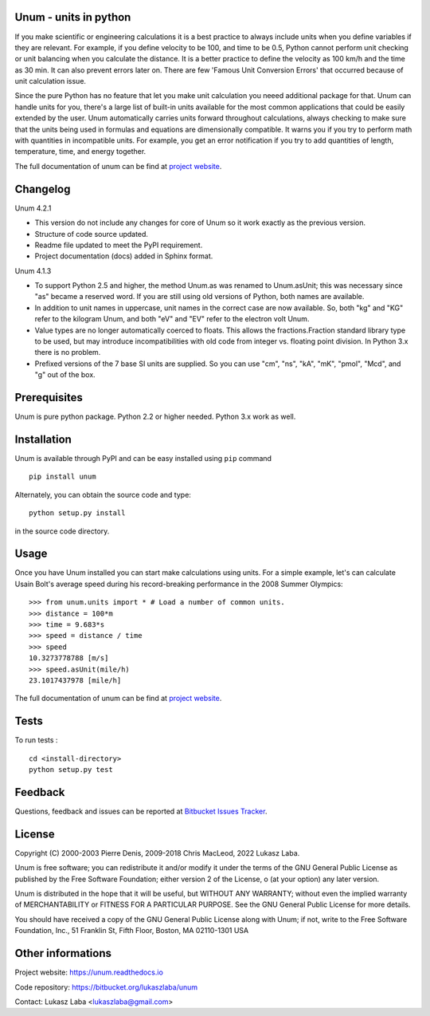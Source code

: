Unum - units in python
----------------------

If you make scientific or engineering calculations it is a best practice to always include units when you define variables if they are relevant. For example, if you define velocity to be 100, and time to be 0.5, Python cannot perform unit checking or unit balancing when you calculate the distance. It is a better practice to define the velocity as 100 km/h and the time as 30 min. It can also prevent errors later on. There are few 'Famous Unit Conversion Errors' that occurred because of unit calculation issue.

Since the pure Python has no feature that let you make unit calculation you neeed additional package for that. Unum can handle units for you, there's a large list of built-in units available for the most common applications that could be easily extended by the user. Unum automatically carries units forward throughout calculations, always checking to make sure that the units being used in formulas and equations are dimensionally compatible. It warns you if you try to perform math with quantities in incompatible units. For example, you get an error notification if you try to add quantities of length, temperature, time, and energy together.

The full documentation of unum can be find at `project website <https://unum.readthedocs.io/>`_.

Changelog
---------
Unum 4.2.1

- This version do not include any changes for core of Unum so it work exactly as the previous version.
- Structure of code source updated.
- Readme file updated to meet the PyPI requirement.
- Project documentation (docs) added in Sphinx format.

Unum 4.1.3

- To support Python 2.5 and higher, the method Unum.as was renamed to Unum.asUnit; this was necessary since "as" became a reserved word. If you are still using old versions of Python, both names are available.
- In addition to unit names in uppercase, unit names in the correct case are now available. So, both "kg" and "KG" refer to the kilogram Unum, and both "eV" and "EV" refer to the electron volt Unum.
- Value types are no longer automatically coerced to floats. This allows the fractions.Fraction standard library type to be used, but may introduce incompatibilities with old code from integer vs. floating point division. In Python 3.x there is no problem.
- Prefixed versions of the 7 base SI units are supplied. So you can use "cm", "ns", "kA", "mK", "pmol", "Mcd", and "g" out of the box.

Prerequisites
----------------

Unum is pure python package. Python 2.2 or higher needed. Python 3.x work as well.

Installation
-------------

Unum is available through PyPI and can be easy installed using ``pip`` command ::

    pip install unum

Alternately, you can obtain the source code and type::

    python setup.py install

in the source code directory.


Usage
-----

Once you have Unum installed you can start make calculations using units. For a simple example, let's can calculate Usain Bolt's average speed during his record-breaking performance in the 2008 Summer Olympics::

    >>> from unum.units import * # Load a number of common units.
    >>> distance = 100*m
    >>> time = 9.683*s
    >>> speed = distance / time
    >>> speed
    10.3273778788 [m/s]
    >>> speed.asUnit(mile/h)
    23.1017437978 [mile/h]

The full documentation of unum can be find at `project website <https://unum.readthedocs.io/>`_.

Tests
-----

To run tests : ::

    cd <install-directory>
    python setup.py test

Feedback
--------

Questions, feedback and issues can be reported at `Bitbucket Issues Tracker <https://bitbucket.org/lukaszlaba/unum/issues>`_.

License
-------

Copyright (C) 2000-2003 Pierre Denis, 2009-2018 Chris MacLeod, 2022 Lukasz Laba.

Unum is free software; you can redistribute it and/or modify it under the terms of the GNU General Public License as published by the Free Software Foundation; either version 2 of the License, o (at your option) any later version.

Unum is distributed in the hope that it will be useful, but WITHOUT ANY WARRANTY; without even the implied warranty of MERCHANTABILITY or FITNESS FOR A PARTICULAR PURPOSE.  See the GNU General Public License for more details.

You should have received a copy of the GNU General Public License along with Unum; if not, write to the Free Software Foundation, Inc., 51 Franklin St, Fifth Floor, Boston, MA  02110-1301  USA

Other informations
------------------

Project website: https://unum.readthedocs.io

Code repository: https://bitbucket.org/lukaszlaba/unum

Contact: Lukasz Laba <lukaszlaba@gmail.com>



